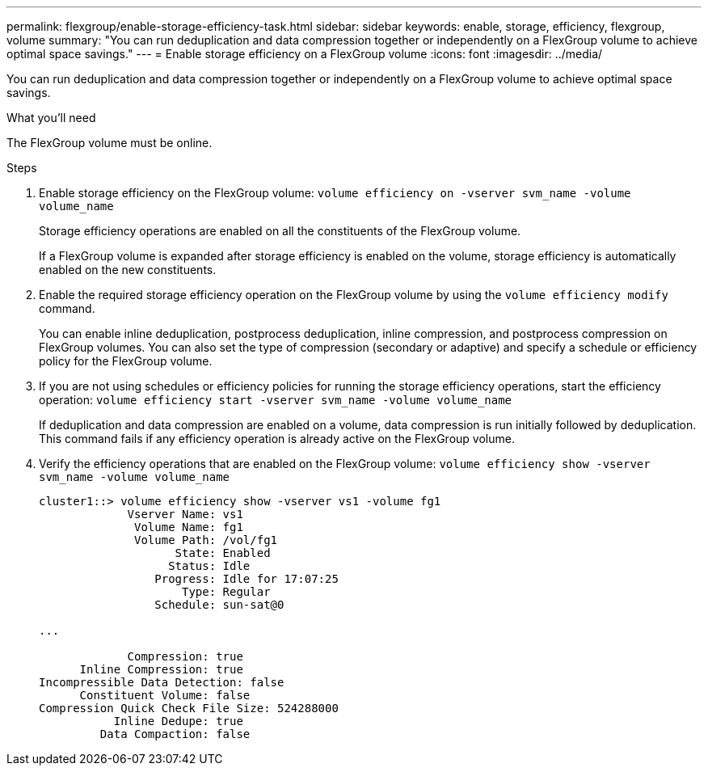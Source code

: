 ---
permalink: flexgroup/enable-storage-efficiency-task.html
sidebar: sidebar
keywords: enable, storage, efficiency, flexgroup, volume
summary: "You can run deduplication and data compression together or independently on a FlexGroup volume to achieve optimal space savings."
---
= Enable storage efficiency on a FlexGroup volume
:icons: font
:imagesdir: ../media/

[.lead]
You can run deduplication and data compression together or independently on a FlexGroup volume to achieve optimal space savings.

.What you'll need

The FlexGroup volume must be online.

.Steps

. Enable storage efficiency on the FlexGroup volume: `volume efficiency on -vserver svm_name -volume volume_name`
+
Storage efficiency operations are enabled on all the constituents of the FlexGroup volume.
+
If a FlexGroup volume is expanded after storage efficiency is enabled on the volume, storage efficiency is automatically enabled on the new constituents.

. Enable the required storage efficiency operation on the FlexGroup volume by using the `volume efficiency modify` command.
+
You can enable inline deduplication, postprocess deduplication, inline compression, and postprocess compression on FlexGroup volumes. You can also set the type of compression (secondary or adaptive) and specify a schedule or efficiency policy for the FlexGroup volume.

. If you are not using schedules or efficiency policies for running the storage efficiency operations, start the efficiency operation: `volume efficiency start -vserver svm_name -volume volume_name`
+
If deduplication and data compression are enabled on a volume, data compression is run initially followed by deduplication. This command fails if any efficiency operation is already active on the FlexGroup volume.

. Verify the efficiency operations that are enabled on the FlexGroup volume: `volume efficiency show -vserver svm_name -volume volume_name`
+
----
cluster1::> volume efficiency show -vserver vs1 -volume fg1
             Vserver Name: vs1
              Volume Name: fg1
              Volume Path: /vol/fg1
                    State: Enabled
                   Status: Idle
                 Progress: Idle for 17:07:25
                     Type: Regular
                 Schedule: sun-sat@0

...

             Compression: true
      Inline Compression: true
Incompressible Data Detection: false
      Constituent Volume: false
Compression Quick Check File Size: 524288000
           Inline Dedupe: true
         Data Compaction: false
----
